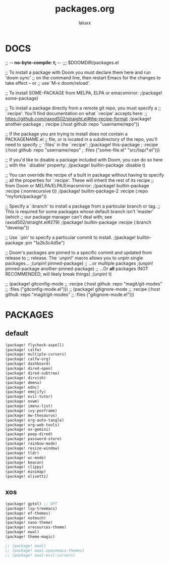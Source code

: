 #+TITLE: packages.org
#+AUTHOR: laluxx
#+PROPERTY: header-args :tangle packages.el
#+auto_tangle: t
#+STARTUP: showeverything
#+DESCRIPTION: personal packages for Doom Emacs.


* DOCS
;; -*- no-byte-compile: t; -*-
;;; $DOOMDIR/packages.el

;; To install a package with Doom you must declare them here and run 'doom sync'
;; on the command line, then restart Emacs for the changes to take effect -- or
;; use 'M-x doom/reload'.


;; To install SOME-PACKAGE from MELPA, ELPA or emacsmirror:
;(package! some-package)

;; To install a package directly from a remote git repo, you must specify a
;; `:recipe'. You'll find documentation on what `:recipe' accepts here:
;; https://github.com/raxod502/straight.el#the-recipe-format
;(package! another-package
;  :recipe (:host github :repo "username/repo"))

;; If the package you are trying to install does not contain a PACKAGENAME.el
;; file, or is located in a subdirectory of the repo, you'll need to specify
;; `:files' in the `:recipe':
;(package! this-package
;  :recipe (:host github :repo "username/repo"
;           :files ("some-file.el" "src/lisp/*.el")))

;; If you'd like to disable a package included with Doom, you can do so here
;; with the `:disable' property:
;(package! builtin-package :disable t)

;; You can override the recipe of a built in package without having to specify
;; all the properties for `:recipe'. These will inherit the rest of its recipe
;; from Doom or MELPA/ELPA/Emacsmirror:
;(package! builtin-package :recipe (:nonrecursive t))
;(package! builtin-package-2 :recipe (:repo "myfork/package"))

;; Specify a `:branch' to install a package from a particular branch or tag.
;; This is required for some packages whose default branch isn't 'master' (which
;; our package manager can't deal with; see raxod502/straight.el#279)
;(package! builtin-package :recipe (:branch "develop"))

;; Use `:pin' to specify a particular commit to install.
;(package! builtin-package :pin "1a2b3c4d5e")


;; Doom's packages are pinned to a specific commit and updated from release to
;; release. The `unpin!' macro allows you to unpin single packages...
;(unpin! pinned-package)
;; ...or multiple packages
;(unpin! pinned-package another-pinned-package)
;; ...Or *all* packages (NOT RECOMMENDED; will likely break things)
;(unpin! t)

;; (package! gitconfig-mode
;; 	  :recipe (:host github :repo "magit/git-modes"
;; 			 :files ("gitconfig-mode.el")))
;; (package! gitignore-mode
;; 	  :recipe (:host github :repo "magit/git-modes"
;; 			 :files ("gitignore-mode.el")))
* PACKAGES
** default
#+begin_src emacs-lisp
(package! flycheck-aspell)
(package! calfw)
(package! multiple-cursors)
(package! calfw-org)
(package! dashboard)
(package! dired-open)
(package! dired-subtree)
(package! dirvish)
(package! dmenu)
(package! ednc)
(package! emojify)
(package! evil-tutor)
(package! exwm)
(package! imenu-list)
(package! ivy-posframe)
(package! mw-thesaurus)
(package! org-auto-tangle)
(package! org-web-tools)
(package! ox-gemini)
(package! peep-dired)
(package! password-store)
(package! rainbow-mode)
(package! resize-window)
(package! tldr)
(package! wc-mode)
(package! beacon)
(package! clippy)
(package! minimap)
(package! olivetti)
#+end_src
** xos
#+begin_src emacs-lisp
(package! gptel) ;; GPT
(package! lsp-treemacs)
(package! ef-themes)
(package! notmuch)
(package! nano-theme)
(package! xresources-theme)
(package! ewal)
(package! theme-magic)

;; (package! ewal)
;; (package! ewal-spacemacs-themes)
;; (package! ewal-evil-cursors)
#+end_src
